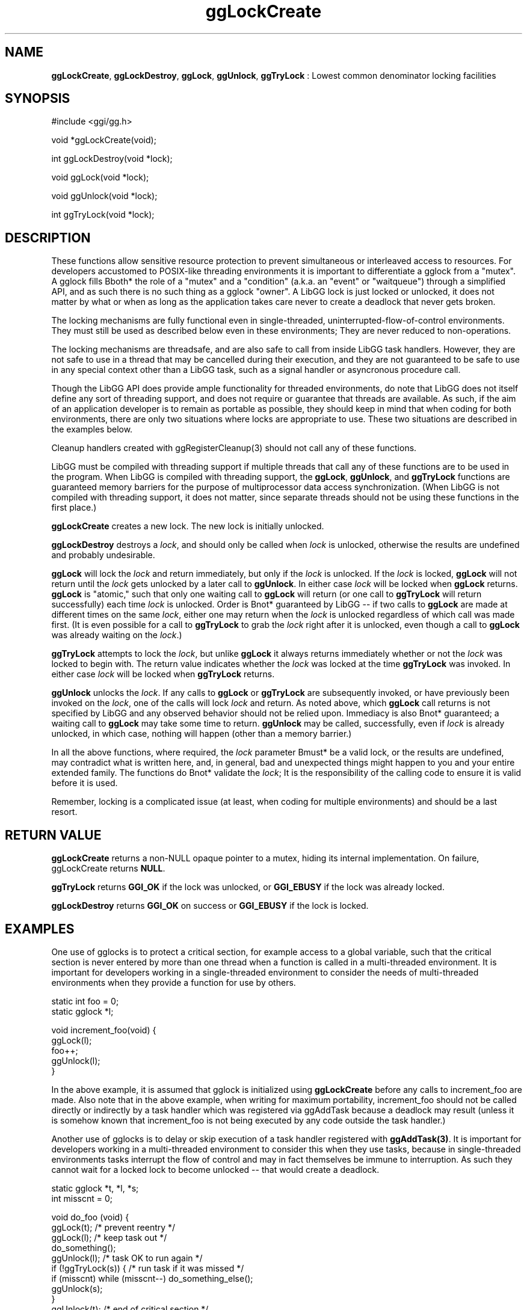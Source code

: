.TH "ggLockCreate" 3 "2005-08-26" "libgg-1.0.x" GGI
.SH NAME
\fBggLockCreate\fR, \fBggLockDestroy\fR, \fBggLock\fR, \fBggUnlock\fR, \fBggTryLock\fR : Lowest common denominator locking facilities
.SH SYNOPSIS
.nb
.nf
#include <ggi/gg.h>

void *ggLockCreate(void);

int ggLockDestroy(void *lock);

void ggLock(void *lock);

void ggUnlock(void *lock);

int ggTryLock(void *lock);
.fi

.SH DESCRIPTION
These functions allow sensitive resource protection to prevent 
simultaneous or interleaved access to resources.  For developers
accustomed to POSIX-like threading environments it is important to 
differentiate a gglock from a "mutex".  A gglock fills \*fBboth*\fR 
the role of a "mutex" and a "condition" (a.k.a. an "event" or 
"waitqueue") through a simplified API, and as such there is no
such thing as a gglock "owner".  A LibGG lock is just locked or 
unlocked, it does not matter by what or when as long as the application 
takes care never to create a deadlock that never gets broken.

The locking mechanisms are fully functional even in single-threaded, 
uninterrupted-flow-of-control environments.   They must still be used 
as described below even in these environments; They are never reduced 
to non-operations.

The locking mechanisms are threadsafe, and are also safe to call from
inside LibGG task handlers.  However, they are not safe to use in
a thread that may be cancelled during their execution, and they are
not guaranteed to be safe to use in any special context other than
a LibGG task, such as a signal handler or asyncronous procedure call.

Though the LibGG API does provide ample functionality for threaded
environments, do note that LibGG does not itself define any sort of 
threading support, and does not require or guarantee that threads 
are available.  As such, if the aim of an application developer
is to remain as portable as possible, they should keep in mind
that when coding for both environments, there are only two situations
where locks are appropriate to use.  These two situations are 
described in the examples below.

Cleanup handlers created with \f(CWggRegisterCleanup(3)\fR should not 
call any of these functions.

LibGG must be compiled with threading support if multiple threads 
that call any of these functions are to be used in the program.
When LibGG is compiled with threading support, the \fBggLock\fR, \fBggUnlock\fR, 
and \fBggTryLock\fR functions are guaranteed memory barriers for the 
purpose of multiprocessor data access synchronization.  (When LibGG 
is not compiled with threading support, it does not matter, since 
separate threads should not be using these functions in the first 
place.)

\fBggLockCreate\fR creates a new lock.  The new lock is initially unlocked.

\fBggLockDestroy\fR destroys a \fIlock\fR, and should only be called when
\fIlock\fR is unlocked, otherwise the results are undefined and probably
undesirable.

\fBggLock\fR will lock the \fIlock\fR and return immediately, but only
if the \fIlock\fR is unlocked.  If the \fIlock\fR is locked, \fBggLock\fR will
not return until the \fIlock\fR gets unlocked by a later call to 
\fBggUnlock\fR.  In either case \fIlock\fR will be locked when \fBggLock\fR returns.  
\fBggLock\fR is "atomic," such that only one waiting call to \fBggLock\fR will 
return (or one call to \fBggTryLock\fR will return successfully) each 
time \fIlock\fR is unlocked.  Order is \*fBnot*\fR guaranteed by LibGG -- 
if two calls to \fBggLock\fR are made at different times on the same 
\fIlock\fR, either one may return when the \fIlock\fR is unlocked 
regardless of which call was made first.  (It is even possible 
for a call to \fBggTryLock\fR to grab the \fIlock\fR right after it is 
unlocked, even though a call to \fBggLock\fR was already waiting on the 
\fIlock\fR.)

\fBggTryLock\fR attempts to lock the \fIlock\fR, but unlike \fBggLock\fR it
always returns immediately whether or not the \fIlock\fR was locked 
to begin with.  The return value indicates whether the \fIlock\fR was 
locked at the time \fBggTryLock\fR was invoked.  In either case \fIlock\fR 
will be locked when \fBggTryLock\fR returns.

\fBggUnlock\fR unlocks the \fIlock\fR.  If any calls to \fBggLock\fR or \fBggTryLock\fR
are subsequently invoked, or have previously been invoked on 
the \fIlock\fR, one of the calls will lock \fIlock\fR and return.
As noted above, which \fBggLock\fR call returns is not specified by LibGG
and any observed behavior should not be relied upon.  Immediacy is 
also \*fBnot*\fR guaranteed; a waiting call to \fBggLock\fR may take some time 
to return.  \fBggUnlock\fR may be called, successfully, even if \fIlock\fR 
is already unlocked, in which case, nothing will happen (other than
a memory barrier.)

In all the above functions, where required, the \fIlock\fR parameter 
\*fBmust*\fR be a valid lock, or the results are undefined, may contradict 
what is written here, and, in general, bad and unexpected things might
happen to you and your entire extended family.  The functions do 
\*fBnot*\fR validate the \fIlock\fR; It is the responsibility of the calling 
code to ensure it is valid before it is used.

Remember, locking is a complicated issue (at least, when coding for
multiple environments) and should be a last resort.
.SH RETURN VALUE
\fBggLockCreate\fR returns a non-NULL opaque pointer to a mutex, hiding 
its internal implementation.  On failure, ggLockCreate returns \fBNULL\fR.

\fBggTryLock\fR returns \fBGGI_OK\fR if the lock was unlocked, or \fBGGI_EBUSY\fR
if the lock was already locked.

\fBggLockDestroy\fR returns \fBGGI_OK\fR on success or \fBGGI_EBUSY\fR if the lock
is locked.
.SH EXAMPLES
One use of gglocks is to protect a critical section, for example access
to a global variable, such that the critical section is never entered
by more than one thread when a function is called in a multi-threaded
environment.  It is important for developers working in a single-threaded
environment to consider the needs of multi-threaded environments when 
they provide a function for use by others.

.nb
.nf
static int foo = 0;
static gglock *l;

void increment_foo(void) {
    ggLock(l);
    foo++;
    ggUnlock(l);
}
.fi

In the above example, it is assumed that gglock is initialized using
\fBggLockCreate\fR before any calls to increment_foo are made.  Also note that
in the above example, when writing for maximum portability, increment_foo 
should not be called directly or indirectly by a task handler which was
registered via ggAddTask because a deadlock may result (unless it is 
somehow known that increment_foo is not being executed by any code outside 
the task handler.)

Another use of gglocks is to delay or skip execution of a task handler
registered with \fBggAddTask(3)\fR.  It is important for developers working 
in a multi-threaded environment to consider this when they use tasks,
because in single-threaded environments tasks interrupt the flow of control
and may in fact themselves be immune to interruption.  As such they 
cannot wait for a locked lock to become unlocked -- that would create
a deadlock.

.nb
.nf
static gglock *t, *l, *s;
int misscnt = 0;

void do_foo (void) {
       ggLock(t);              /* prevent reentry            */
       ggLock(l);              /* keep task out              */
       do_something();
       ggUnlock(l);            /* task OK to run again       */
       if (!ggTryLock(s)) {    /* run task if it was missed  */
               if (misscnt) while (misscnt--) do_something_else();
               ggUnlock(s);
       }
       ggUnlock(t);            /* end of critical section    */
}

/* This is called at intervals by the LibGG scheduler */
static int task_handler(struct gg_task *task) {
      int do_one;

      /* We know the main application never locks s and l at the
       * same time.  We also know it never locks either of the 
       * two more than once (e.g. from more than one thread.)
       */

      if (!ggTryLock(s)) {
             /* Tell the main application to run our code for us
              * in case we get locked out and cannot run it ourselves.
              */
             misscnt++;
             ggUnlock(s);
             if (ggTryLock(l)) return; /* We got locked out. */
      } else {
             /* The main application is currently running old missed
              * tasks.  But it is using misscnt, so we can't just ask
              * it to do one more.
              *
              * If this is a threaded environment, we may spin here for
              * while in the rare case that the main application
              * unlocked s and locked l between the above ggTryLock(s)
              * and the below ggLock(l).  However we will get control
              * back eventually.
              *
              * In a non-threaded environment, the below ggLock cannot 
              * wedge, because the main application is stuck inside the 
              * section where s is locked, so we know l is unlocked.
              */
             ggLock(l);
             do_something_else();
             ggUnlock(l);
             return;
      }

      /* now we know it is safe to run do_something_else() as 
       * do_something() cannot be run until we unlock l.
       * However, in threaded environments, the main application may 
       * have just started running do_something_else() for us already.
       * If so, we are done, since we already incremented misscnt.
       * Otherwise we must run it ourselves, and decrement misscnt
       * so it won't get run an extra time when we unlock s.
       */
      if (ggTryLock(s)) return;
      if (misscnt) while (misscnt--) do_something_else();
      ggUnlock(s);
      ggUnlock(l);
}
.fi

In the above example, the lock t prevents reentry into the dofoo
subroutine the same as the last example.  The lock l prevents 
do_something_else() from being called while do_something() is running.  
The lock s is being used to protect the misscnt variable and also
acts as a memory barrier to guarantee that the value seen in misscnt
is up-to-date.   The code in function dofoo will run do_something_else() 
after do_something() if the task happened while do_something() was 
running.  The above code will work in multi-threaded-single-processor, 
multi-threaded-multi-processor, and single-threaded environments.
.RS
\fBNote:\fR
The above code assumes do_something_else() is reentrant.
.RE
.SH SEE ALSO
\f(CWpthread_mutex_init(3)\fR

